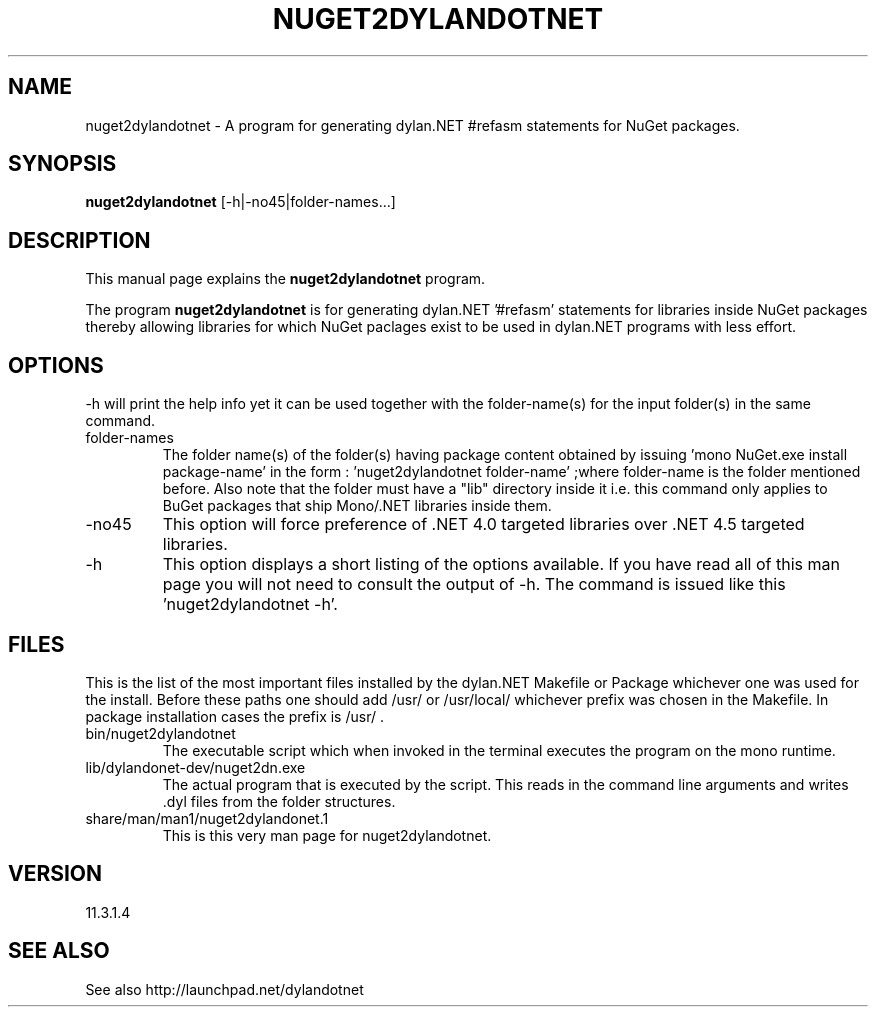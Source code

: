 .TH NUGET2DYLANDOTNET 1 "2013-06-26" "Linux" "NuGet Helper for dylan.NET"

.SH NAME
nuget2dylandotnet \- A program for generating dylan.NET #refasm statements for NuGet packages.

.SH SYNOPSIS
.B nuget2dylandotnet
.RI [-h|-no45|folder-names...]
.br

.SH DESCRIPTION
This manual page explains the
.B nuget2dylandotnet
program.
.PP
The program
.B nuget2dylandotnet
is for generating dylan.NET '#refasm' statements for libraries inside NuGet packages thereby allowing libraries for which NuGet paclages exist to be used in dylan.NET programs with less effort.

.SH OPTIONS
-h will print the help info yet it can be used together with the folder-name(s) for the input folder(s) in the same command.

.B
.IP folder-names
The folder name(s) of the folder(s) having package content obtained by issuing 'mono NuGet.exe install package-name'
in the form : 'nuget2dylandotnet folder-name' ;where folder-name is the folder mentioned before. Also note that the folder must have a "lib" directory inside it i.e. this command only applies to BuGet packages that ship Mono/.NET libraries inside them.
.B
.IP -no45
This option will force preference of .NET 4.0 targeted libraries over .NET 4.5 targeted libraries.
.B
.IP -h
This option displays a short listing of the options available. If you have read all of this man page you will not need to consult the output of -h. The command is issued like this 'nuget2dylandotnet -h'.

.SH FILES
.PP
This is the list of the most important files installed by the dylan.NET Makefile or Package whichever one was used for the install. Before these paths one should add /usr/ or /usr/local/ whichever prefix was chosen in the Makefile. In package installation cases the prefix is /usr/ .

.B
.IP bin/nuget2dylandotnet
The executable script which when invoked in the terminal executes the program on the mono runtime.
.B
.IP lib/dylandonet-dev/nuget2dn.exe
The actual program that is executed by the script. This reads in the command line arguments and writes .dyl files from the folder structures.
.B
.IP share/man/man1/nuget2dylandonet.1
This is this very man page for nuget2dylandotnet.


.SH VERSION
11.3.1.4

.SH "SEE ALSO"
See also http://launchpad.net/dylandotnet
